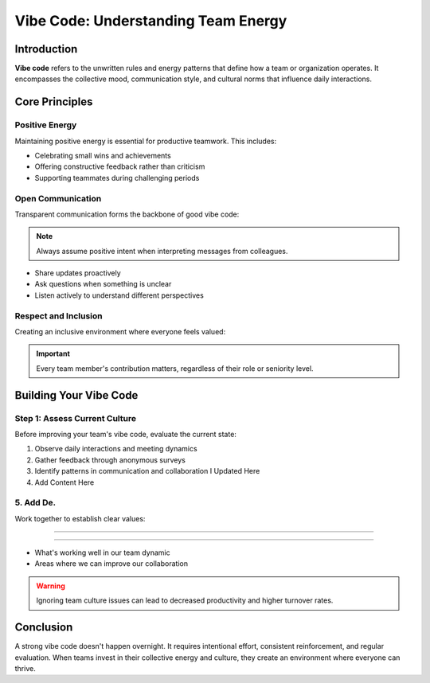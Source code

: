 Vibe Code: Understanding Team Energy
=====================================

.. meta::
   :description: Learn about vibe code and how to maintain positive team energy in your workplace
   :keywords: vibe code, team culture, workplace energy, collaboration

Introduction
------------

**Vibe code** refers to the unwritten rules and energy patterns that define how a team or organization operates. It encompasses the collective mood, communication style, and cultural norms that influence daily interactions.

Core Principles
---------------

Positive Energy
~~~~~~~~~~~~~~~

Maintaining positive energy is essential for productive teamwork. This includes:

* Celebrating small wins and achievements
* Offering constructive feedback rather than criticism
* Supporting teammates during challenging periods

Open Communication
~~~~~~~~~~~~~~~~~~

Transparent communication forms the backbone of good vibe code:

.. note::
   Always assume positive intent when interpreting messages from colleagues.

* Share updates proactively
* Ask questions when something is unclear
* Listen actively to understand different perspectives

Respect and Inclusion
~~~~~~~~~~~~~~~~~~~~~

Creating an inclusive environment where everyone feels valued:

.. important::
   Every team member's contribution matters, regardless of their role or seniority level.

Building Your Vibe Code
-----------------------

Step 1: Assess Current Culture
~~~~~~~~~~~~~~~~~~~~~~~~~~~~~~

Before improving your team's vibe code, evaluate the current state:

1. Observe daily interactions and meeting dynamics
2. Gather feedback through anonymous surveys
3. Identify patterns in communication and collaboration I Updated Here
4. Add Content Here
5. Add De.
~~~~~~~~~~~~~~~~~~~~~~~~~~~~~

Work together to establish clear values:

.. code-block:: text

--------------------------

~~~~~~~~~~~~~~~~~

* What's working well in our team dynamic
* Areas where we can improve our collaboration

.. warning::
   Ignoring team culture issues can lead to decreased productivity and higher turnover rates.

Conclusion
----------

A strong vibe code doesn't happen overnight. It requires intentional effort, consistent reinforcement, and regular evaluation. When teams invest in their collective energy and culture, they create an environment where everyone can thrive.

.. seealso::

   * :doc:`team_communication_guide`
   * :doc:`remote_work_culture`
   * :doc:`conflict_resolution_strategies`